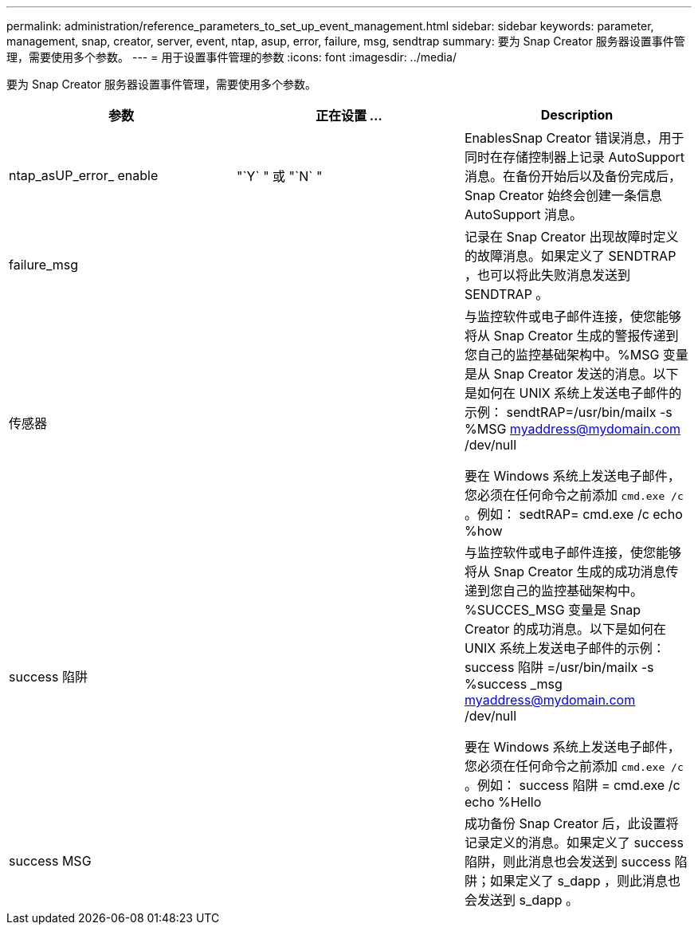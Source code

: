 ---
permalink: administration/reference_parameters_to_set_up_event_management.html 
sidebar: sidebar 
keywords: parameter, management, snap, creator, server, event, ntap, asup, error, failure, msg, sendtrap 
summary: 要为 Snap Creator 服务器设置事件管理，需要使用多个参数。 
---
= 用于设置事件管理的参数
:icons: font
:imagesdir: ../media/


[role="lead"]
要为 Snap Creator 服务器设置事件管理，需要使用多个参数。

|===
| 参数 | 正在设置 ... | Description 


 a| 
ntap_asUP_error_ enable
 a| 
"`Y` " 或 "`N` "
 a| 
EnablesSnap Creator 错误消息，用于同时在存储控制器上记录 AutoSupport 消息。在备份开始后以及备份完成后， Snap Creator 始终会创建一条信息 AutoSupport 消息。



 a| 
failure_msg
 a| 
 a| 
记录在 Snap Creator 出现故障时定义的故障消息。如果定义了 SENDTRAP ，也可以将此失败消息发送到 SENDTRAP 。



 a| 
传感器
 a| 
 a| 
与监控软件或电子邮件连接，使您能够将从 Snap Creator 生成的警报传递到您自己的监控基础架构中。%MSG 变量是从 Snap Creator 发送的消息。以下是如何在 UNIX 系统上发送电子邮件的示例： sendtRAP=/usr/bin/mailx -s %MSG myaddress@mydomain.com /dev/null

要在 Windows 系统上发送电子邮件，您必须在任何命令之前添加 `cmd.exe /c` 。例如： sedtRAP= cmd.exe /c echo %how



 a| 
success 陷阱
 a| 
 a| 
与监控软件或电子邮件连接，使您能够将从 Snap Creator 生成的成功消息传递到您自己的监控基础架构中。%SUCCES_MSG 变量是 Snap Creator 的成功消息。以下是如何在 UNIX 系统上发送电子邮件的示例： success 陷阱 =/usr/bin/mailx -s %success _msg myaddress@mydomain.com /dev/null

要在 Windows 系统上发送电子邮件，您必须在任何命令之前添加 `cmd.exe /c` 。例如： success 陷阱 = cmd.exe /c echo %Hello



 a| 
success MSG
 a| 
 a| 
成功备份 Snap Creator 后，此设置将记录定义的消息。如果定义了 success 陷阱，则此消息也会发送到 success 陷阱；如果定义了 s_dapp ，则此消息也会发送到 s_dapp 。

|===